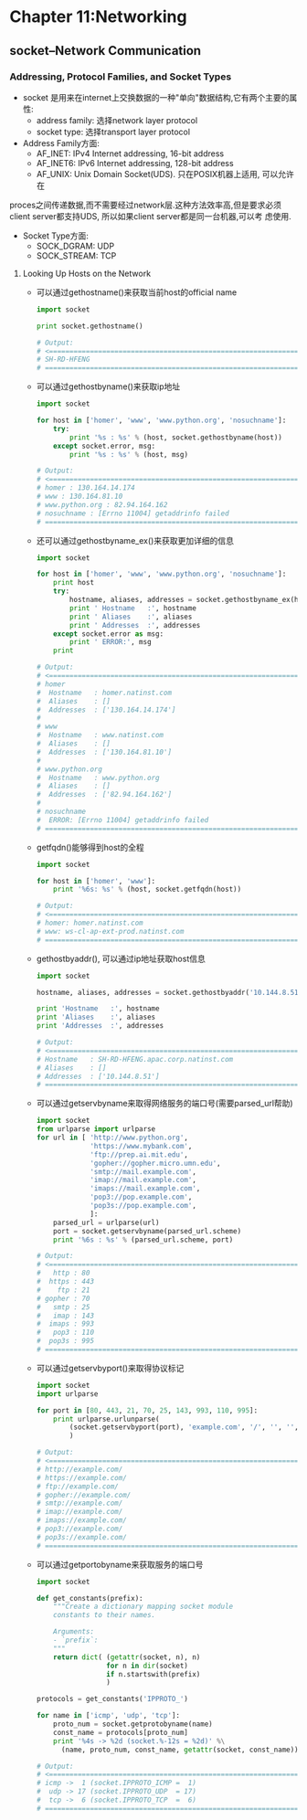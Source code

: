 #+OPTIONS: ^:{}
* Chapter 11:Networking
** socket--Network Communication
*** Addressing, Protocol Families, and Socket Types
    + socket 是用来在internet上交换数据的一种"单向"数据结构,它有两个主要的属性:
      - address family: 选择network layer protocol
      - socket type: 选择transport layer protocol
    + Address Family方面:
      - AF_INET: IPv4 Internet addressing, 16-bit address
      - AF_INET6: IPv6 Internet addressing, 128-bit address
      - AF_UNIX: Unix Domain Socket(UDS). 只在POSIX机器上适用, 可以允许在
	proces之间传递数据,而不需要经过network层.这种方法效率高,但是要求必须
	client server都支持UDS, 所以如果client server都是同一台机器,可以考
	虑使用.
    + Socket Type方面:
      - SOCK_DGRAM: UDP
      - SOCK_STREAM: TCP
**** Looking Up Hosts on the Network
     + 可以通过gethostname()来获取当前host的official name
       #+begin_src python
         import socket
         
         print socket.gethostname()
         
         # Output:
         # <==================================================================
         # SH-RD-HFENG
         # ==================================================================>
       #+end_src
     + 可以通过gethostbyname()来获取ip地址
       #+begin_src python
         import socket
         
         for host in ['homer', 'www', 'www.python.org', 'nosuchname']:
             try:
                 print '%s : %s' % (host, socket.gethostbyname(host))
             except socket.error, msg:
                 print '%s : %s' % (host, msg)
         
         # Output:
         # <==================================================================
         # homer : 130.164.14.174
         # www : 130.164.81.10
         # www.python.org : 82.94.164.162
         # nosuchname : [Errno 11004] getaddrinfo failed 
         # ==================================================================>
       #+end_src
     + 还可以通过gethostbyname_ex()来获取更加详细的信息
       #+begin_src python
         import socket
         
         for host in ['homer', 'www', 'www.python.org', 'nosuchname']:
             print host
             try:
                 hostname, aliases, addresses = socket.gethostbyname_ex(host)
                 print ' Hostname   :', hostname
                 print ' Aliases    :', aliases
                 print ' Addresses  :', addresses
             except socket.error as msg:
                 print ' ERROR:', msg
             print
         
         # Output:
         # <==================================================================
         # homer
         #  Hostname   : homer.natinst.com
         #  Aliases    : []
         #  Addresses  : ['130.164.14.174']
         # 
         # www
         #  Hostname   : www.natinst.com
         #  Aliases    : []
         #  Addresses  : ['130.164.81.10']
         # 
         # www.python.org
         #  Hostname   : www.python.org
         #  Aliases    : []
         #  Addresses  : ['82.94.164.162']
         # 
         # nosuchname
         #  ERROR: [Errno 11004] getaddrinfo failed 
         # ==================================================================>
       #+end_src
     + getfqdn()能够得到host的全程
       #+begin_src python
         import socket
         
         for host in ['homer', 'www']:
             print '%6s: %s' % (host, socket.getfqdn(host))
         
         # Output:
         # <==================================================================
         # homer: homer.natinst.com
         # www: ws-cl-ap-ext-prod.natinst.com 
         # ==================================================================>
       #+end_src
     + gethostbyaddr(), 可以通过ip地址获取host信息
       #+begin_src python
         import socket
         
         hostname, aliases, addresses = socket.gethostbyaddr('10.144.8.51')
         
         print 'Hostname   :', hostname
         print 'Aliases    :', aliases
         print 'Addresses  :', addresses
         
         # Output:
         # <==================================================================
         # Hostname   : SH-RD-HFENG.apac.corp.natinst.com
         # Aliases    : []
         # Addresses  : ['10.144.8.51']
         # ==================================================================>
       #+end_src
     + 可以通过getservbyname来取得网络服务的端口号(需要parsed_url帮助)
       #+begin_src python
         import socket
         from urlparse import urlparse
         for url in [ 'http://www.python.org',
                      'https://www.mybank.com',
                      'ftp://prep.ai.mit.edu',
                      'gopher://gopher.micro.umn.edu',
                      'smtp://mail.example.com',
                      'imap://mail.example.com',
                      'imaps://mail.example.com',
                      'pop3://pop.example.com',
                      'pop3s://pop.example.com',
                      ]:
             parsed_url = urlparse(url)
             port = socket.getservbyname(parsed_url.scheme)
             print '%6s : %s' % (parsed_url.scheme, port)
         
         # Output:
         # <==================================================================
         #   http : 80
         #  https : 443
         #    ftp : 21
         # gopher : 70
         #   smtp : 25
         #   imap : 143
         #  imaps : 993
         #   pop3 : 110
         #  pop3s : 995
         # ==================================================================>
       #+end_src
     + 可以通过getservbyport()来取得协议标记
       #+begin_src python
         import socket
         import urlparse
         
         for port in [80, 443, 21, 70, 25, 143, 993, 110, 995]:
             print urlparse.urlunparse(
                 (socket.getservbyport(port), 'example.com', '/', '', '', '')
                 )
         
         # Output:
         # <==================================================================
         # http://example.com/
         # https://example.com/
         # ftp://example.com/
         # gopher://example.com/
         # smtp://example.com/
         # imap://example.com/
         # imaps://example.com/
         # pop3://example.com/
         # pop3s://example.com/ 
         # ==================================================================>
       #+end_src
     + 可以通过getportobyname来获取服务的端口号
       #+begin_src python
         import socket
         
         def get_constants(prefix):
             """Create a dictionary mapping socket module
             constants to their names.
             
             Arguments:
             - `prefix`:
             """
             return dict( (getattr(socket, n), n)
                          for n in dir(socket)
                          if n.startswith(prefix)
                          )
         
         protocols = get_constants('IPPROTO_')
         
         for name in ['icmp', 'udp', 'tcp']:
             proto_num = socket.getprotobyname(name)
             const_name = protocols[proto_num]
             print '%4s -> %2d (socket.%-12s = %2d)' %\
               (name, proto_num, const_name, getattr(socket, const_name))
         
         # Output:
         # <==================================================================
         # icmp ->  1 (socket.IPPROTO_ICMP =  1)
         #  udp -> 17 (socket.IPPROTO_UDP  = 17)
         #  tcp ->  6 (socket.IPPROTO_TCP  =  6)
         # ==================================================================>
       #+end_src



       

       




      
